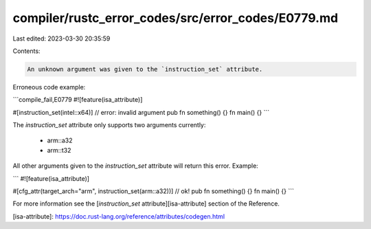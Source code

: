 compiler/rustc_error_codes/src/error_codes/E0779.md
===================================================

Last edited: 2023-03-30 20:35:59

Contents:

.. code-block:: md

    An unknown argument was given to the `instruction_set` attribute.

Erroneous code example:

```compile_fail,E0779
#![feature(isa_attribute)]

#[instruction_set(intel::x64)] // error: invalid argument
pub fn something() {}
fn main() {}
```

The `instruction_set` attribute only supports two arguments currently:

 * arm::a32
 * arm::t32

All other arguments given to the `instruction_set` attribute will return this
error. Example:

```
#![feature(isa_attribute)]

#[cfg_attr(target_arch="arm", instruction_set(arm::a32))] // ok!
pub fn something() {}
fn main() {}
```

For more information see the [`instruction_set` attribute][isa-attribute]
section of the Reference.

[isa-attribute]: https://doc.rust-lang.org/reference/attributes/codegen.html


